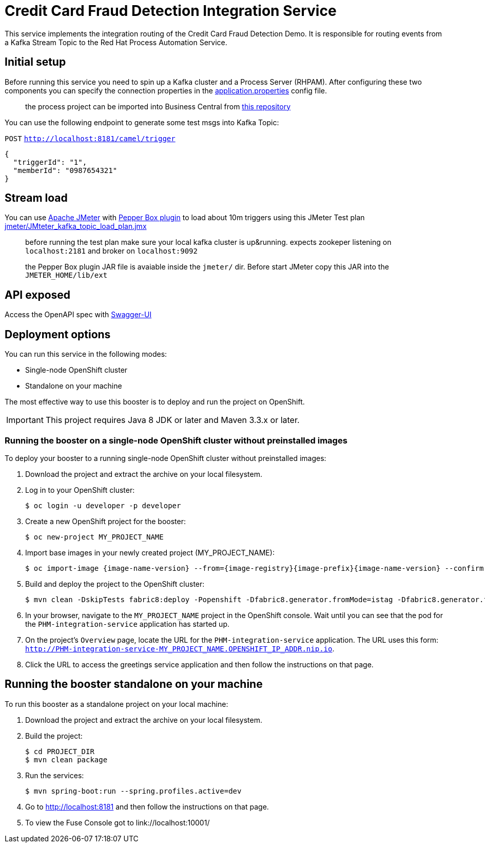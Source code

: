 = Credit Card Fraud Detection Integration Service

This service implements the integration routing of the Credit Card Fraud Detection Demo. 
It is responsible for routing events from a Kafka Stream Topic to the Red Hat Process Automation Service.

== Initial setup

Before running this service you need to spin up a Kafka cluster and a Process Server (RHPAM).
After configuring these two components you can specify the connection properties in the link:src/main/resources/application.properties[application.properties] config file.

> the process project can be imported into Business Central from https://github.com/rafaeltuelho/[this repository]

You can use the following endpoint to generate some test msgs into Kafka Topic:

`POST` `http://localhost:8181/camel/trigger`

```json
{
  "triggerId": "1",
  "memberId": "0987654321"
}
```

== Stream load

You can use https://jmeter.apache.org/[Apache JMeter] with https://github.com/GSLabDev/pepper-box[Pepper Box plugin] to load about 10m triggers using this JMeter Test plan link:JMteter_kafka_topic_load_plan.jmx[jmeter/JMteter_kafka_topic_load_plan.jmx]

> before running the test plan make sure your local kafka cluster is up&running.
> expects zookeper listening on `localhost:2181` and broker on `localhost:9092`

> the Pepper Box plugin JAR file is avaiable inside the `jmeter/` dir. Before start JMeter copy this JAR into the `JMETER_HOME/lib/ext`

== API exposed

Access the OpenAPI spec with http://localhost:8181/webjars/swagger-ui/index.html?url=/camel/api-doc[Swagger-UI]
                
== Deployment options

You can run this service in the following modes:

* Single-node OpenShift cluster
* Standalone on your machine

The most effective way to use this booster is to deploy and run the project on OpenShift.

IMPORTANT: This project requires Java 8 JDK or later and Maven 3.3.x or later.

=== Running the booster on a single-node OpenShift cluster without preinstalled images
To deploy your booster to a running single-node OpenShift cluster without preinstalled images:

. Download the project and extract the archive on your local filesystem.

. Log in to your OpenShift cluster:
+
[source,bash,options="nowrap",subs="attributes+"]
----
$ oc login -u developer -p developer
----

. Create a new OpenShift project for the booster:
+
[source,bash,options="nowrap",subs="attributes+"]
----
$ oc new-project MY_PROJECT_NAME
----

. Import base images in your newly created project (MY_PROJECT_NAME):
+
[source,bash,options="nowrap",subs="attributes+"]
----
$ oc import-image {image-name-version} --from={image-registry}{image-prefix}{image-name-version} --confirm
----

. Build and deploy the project to the OpenShift cluster:
+
[source,bash,options="nowrap",subs="attributes+"]
----
$ mvn clean -DskipTests fabric8:deploy -Popenshift -Dfabric8.generator.fromMode=istag -Dfabric8.generator.from=MY_PROJECT_NAME/{image-name-version}
----

. In your browser, navigate to the `MY_PROJECT_NAME` project in the OpenShift console.
Wait until you can see that the pod for the `PHM-integration-service` application has started up.

. On the project's `Overview` page, locate the URL for the `PHM-integration-service` application. The URL uses this form:
`http://PHM-integration-service-MY_PROJECT_NAME.OPENSHIFT_IP_ADDR.nip.io`.

. Click the URL to access the greetings service application and then follow the instructions on that page.

== Running the booster standalone on your machine

To run this booster as a standalone project on your local machine:

. Download the project and extract the archive on your local filesystem.

. Build the project:
+
[source,bash,options="nowrap",subs="attributes+"]
----
$ cd PROJECT_DIR
$ mvn clean package
----
. Run the services:
+
[source,bash,options="nowrap",subs="attributes+"]
----
$ mvn spring-boot:run --spring.profiles.active=dev
----
. Go to link:http://localhost:8181[] and then follow the instructions on that page.
. To view the Fuse Console got to link://localhost:10001/